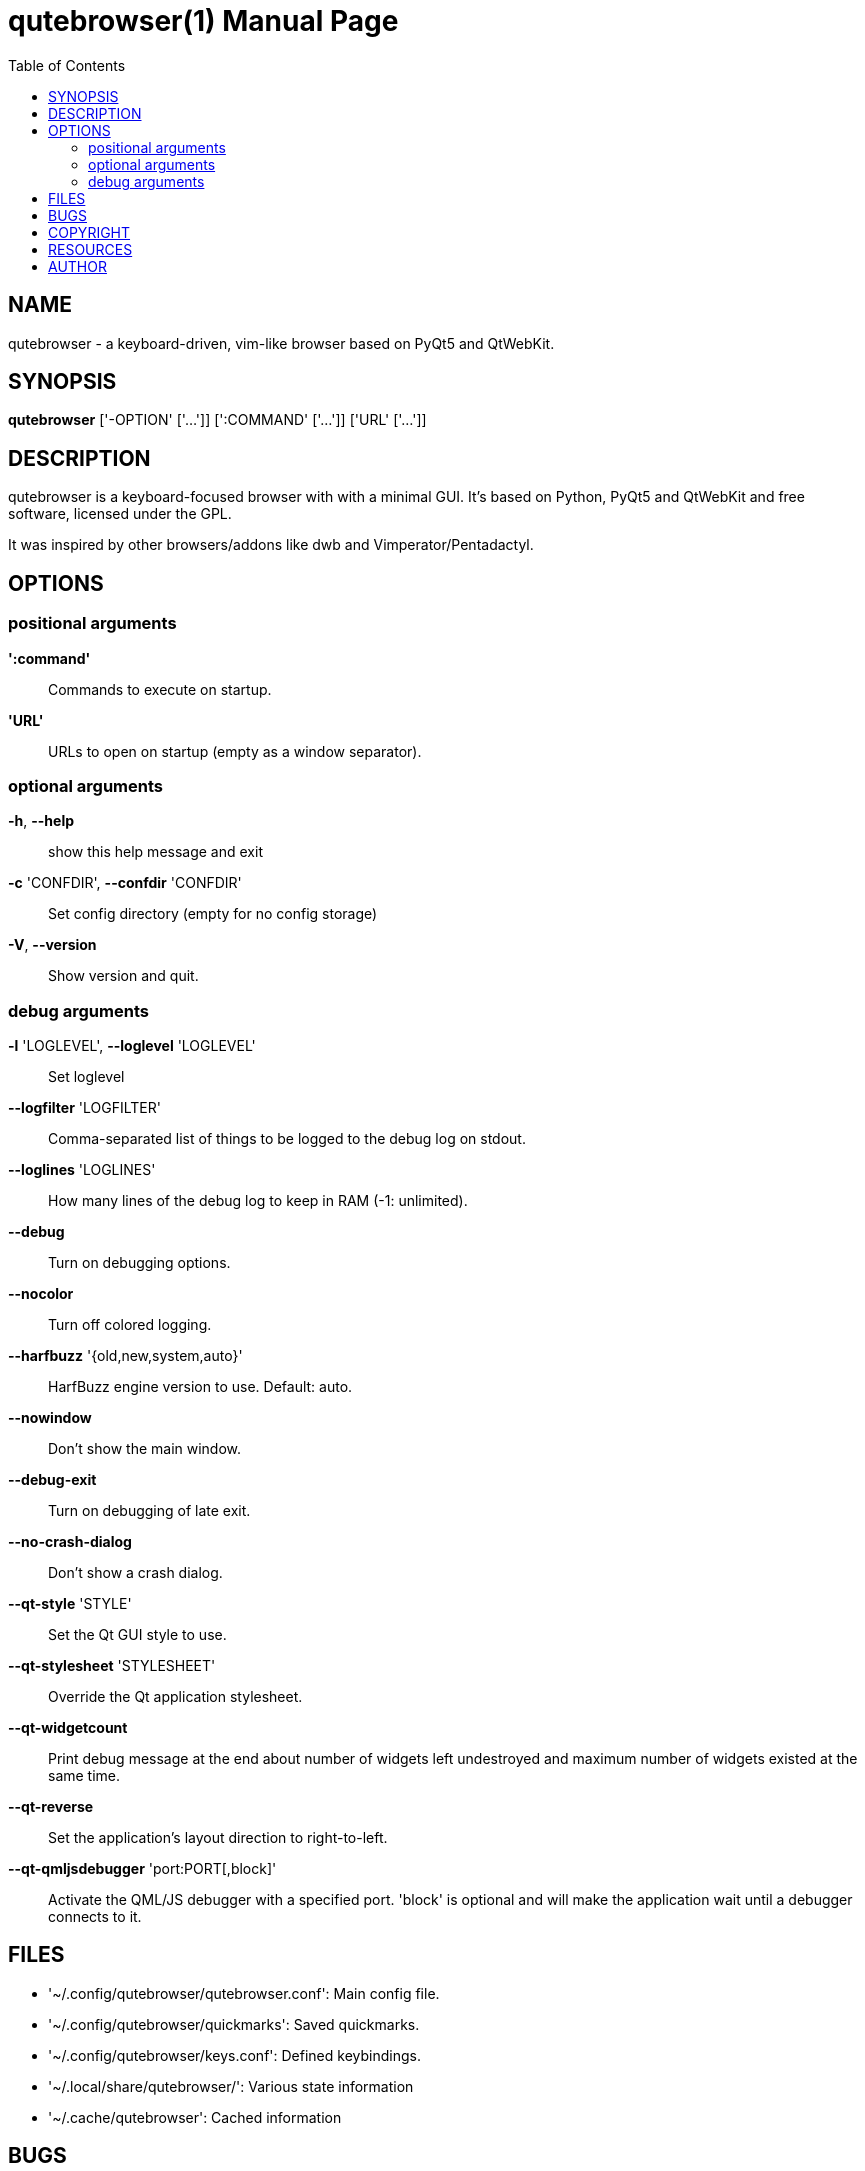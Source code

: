 // Note some sections in this file (everything between QUTE_*_START and
// QUTE_*_END) are autogenerated by scripts/src2asciidoc.sh. DO NOT edit them
// by hand.

= qutebrowser(1)
:doctype: manpage
:man source: qutebrowser
:man manual: qutebrowser manpage
:toc:
:homepage: http://www.qutebrowser.org/

== NAME
qutebrowser - a keyboard-driven, vim-like browser based on PyQt5 and QtWebKit.

== SYNOPSIS
*qutebrowser* ['-OPTION' ['...']] [':COMMAND' ['...']] ['URL' ['...']]

== DESCRIPTION
qutebrowser is a keyboard-focused browser with with a minimal GUI. It's based
on Python, PyQt5 and QtWebKit and free software, licensed under the GPL.

It was inspired by other browsers/addons like dwb and Vimperator/Pentadactyl.

== OPTIONS
// QUTE_OPTIONS_START
=== positional arguments
*':command'*::
    Commands to execute on startup.

*'URL'*::
    URLs to open on startup (empty as a window separator).

=== optional arguments
*-h*, *--help*::
    show this help message and exit

*-c* 'CONFDIR', *--confdir* 'CONFDIR'::
    Set config directory (empty for no config storage)

*-V*, *--version*::
    Show version and quit.

=== debug arguments
*-l* 'LOGLEVEL', *--loglevel* 'LOGLEVEL'::
    Set loglevel

*--logfilter* 'LOGFILTER'::
    Comma-separated list of things to be logged to the debug log on stdout.

*--loglines* 'LOGLINES'::
    How many lines of the debug log to keep in RAM (-1: unlimited).

*--debug*::
    Turn on debugging options.

*--nocolor*::
    Turn off colored logging.

*--harfbuzz* '{old,new,system,auto}'::
    HarfBuzz engine version to use. Default: auto.

*--nowindow*::
    Don't show the main window.

*--debug-exit*::
    Turn on debugging of late exit.

*--no-crash-dialog*::
    Don't show a crash dialog.

*--qt-style* 'STYLE'::
    Set the Qt GUI style to use.

*--qt-stylesheet* 'STYLESHEET'::
    Override the Qt application stylesheet.

*--qt-widgetcount*::
    Print debug message at the end about number of widgets left undestroyed and maximum number of widgets existed at the same time.

*--qt-reverse*::
    Set the application's layout direction to right-to-left.

*--qt-qmljsdebugger* 'port:PORT[,block]'::
    Activate the QML/JS debugger with a specified port. 'block' is optional and will make the application wait until a debugger connects to it.
// QUTE_OPTIONS_END

== FILES

- '~/.config/qutebrowser/qutebrowser.conf': Main config file.
- '~/.config/qutebrowser/quickmarks': Saved quickmarks.
- '~/.config/qutebrowser/keys.conf': Defined keybindings.
- '~/.local/share/qutebrowser/': Various state information
- '~/.cache/qutebrowser': Cached information

== BUGS
Bugs are tracked in the Github issue tracker at 
https://github.com/The-Compiler/qutebrowser/issues.

If you found a bug, use the built-in ':report' command to create a bug report
with all information needed.

If you prefer, you can also write to the
https://lists.schokokeks.org/mailman/listinfo.cgi/qutebrowser[mailinglist] at
mailto:qutebrowser@lists.qutebrowser.org[] instead.

For security bugs, please contact me directly at me@the-compiler.org, GPG ID
http://www.the-compiler.org/pubkey.asc[0xFD55A072].

== COPYRIGHT
This program is free software: you can redistribute it and/or modify it under
the terms of the GNU General Public License as published by the Free Software
Foundation, either version 3 of the License, or (at your option) any later
version.

This program is distributed in the hope that it will be useful, but WITHOUT
ANY WARRANTY; without even the implied warranty of MERCHANTABILITY or FITNESS
FOR A PARTICULAR PURPOSE.  See the GNU General Public License for more details.

You should have received a copy of the GNU General Public License along with
this program.  If not, see <http://www.gnu.org/licenses/>.

== RESOURCES
* Website: http://www.qutebrowser.org/
* Mailinglist: mailto:qutebrowser@lists.qutebrowser.org[] /
https://lists.schokokeks.org/mailman/listinfo.cgi/qutebrowser
* IRC: irc://irc.freenode.org/#qutebrowser[`#qutebrowser`] on
http://freenode.net/[Freenode]
* Github: https://github.com/The-Compiler/qutebrowser

== AUTHOR
*qutebrowser* was written by Florian Bruhin. All contributors can be found in
the README file distributed with qutebrowser.
